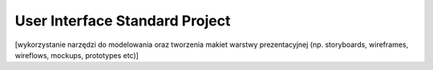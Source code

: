 User Interface Standard Project
===============================

[wykorzystanie narzędzi do modelowania oraz tworzenia makiet warstwy prezentacyjnej (np. storyboards, wireframes, wireflows, mockups, prototypes etc)]
